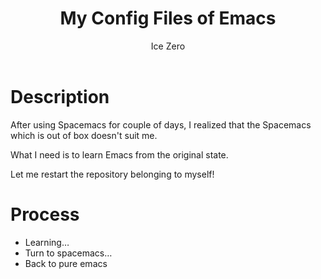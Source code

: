 #+TITLE: My Config Files of Emacs
#+AUTHOR: Ice Zero

* Description

After using Spacemacs for couple of days, I realized that the Spacemacs which is out of box doesn't suit me.

What I need is to learn Emacs from the original state.

Let me restart the repository belonging to myself!

* Process

  - Learning...
  - Turn to spacemacs...
  - Back to pure emacs
